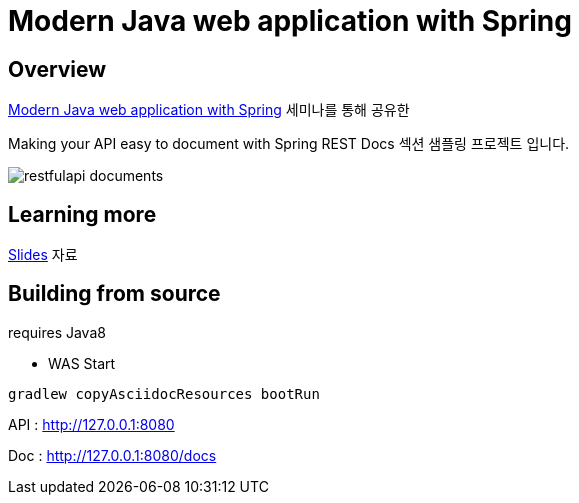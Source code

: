 :seminar-link: http://www.ksug.org/seminar/20151024
:seminar-slide-link: http://slides.com/gmind7/spirngrestdocs

= Modern Java web application with Spring

== Overview

{seminar-link}[Modern Java web application with Spring] 세미나를 통해 공유한

Making your API easy to document with Spring REST Docs 섹션 샘플링 프로젝트 입니다.

image::restfulapi-documents.png[]

== Learning more

{seminar-slide-link}[Slides] 자료

== Building from source

requires Java8

* WAS Start

[source,groovy,indent=0]
----
gradlew copyAsciidocResources bootRun
----

API : http://127.0.0.1:8080

Doc : http://127.0.0.1:8080/docs

